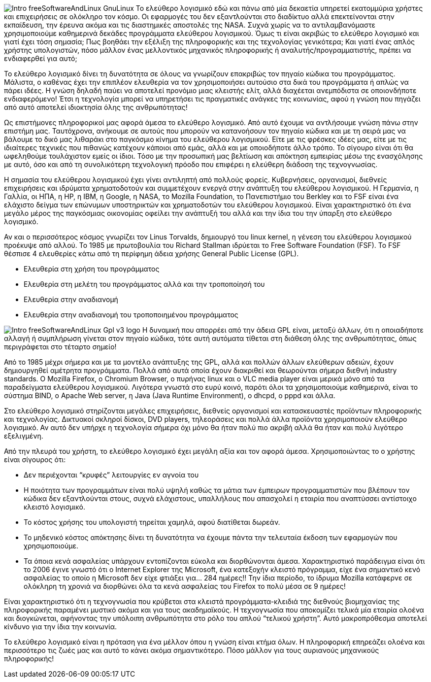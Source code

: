 image:images/Intro-freeSoftwareAndLinux-GnuLinux.png[align="left"] Το ελεύθερο λογισμικό  εδώ και πάνω από μία δεκαετία υπηρετεί εκατομμύρια χρήστες και επιχειρήσεις σε ολόκληρο τον κόσμο. Οι εφαρμογές του δεν εξαντλούνται στο διαδίκτυο αλλά επεκτείνονται στην εκπαίδευση, την έρευνα ακόμα και τις διαστημικές αποστολές της NASA. Συχνά χωρίς να το αντιλαμβανόμαστε χρησιμοποιούμε καθημερινά δεκάδες προγράμματα ελεύθερου λογισμικού. Όμως τι είναι ακριβώς το ελεύθερο λογισμικό και γιατί έχει τόση σημασία; Πως βοηθάει την εξέλιξη της πληροφορικής και της τεχνολογίας γενικότερα; Και γιατί ένας απλός χρήστης υπολογιστών, πόσο μάλλον ένας μελλοντικός μηχανικός πληροφορικής ή αναλυτής/προγραμματιστής, πρέπει να ενδιαφερθεί για αυτό;

Το ελεύθερο λογισμικό δίνει τη δυνατότητα σε όλους να γνωρίζουν επακριβώς τον πηγαίο κώδικα του προγράμματος. Μάλιστα, ο καθένας έχει την επιπλέον ελευθερία να τον χρησιμοποιήσει αυτούσιο στα δικά του προγράμματα ή απλώς να πάρει ιδέες. Η γνώση δηλαδή παύει να αποτελεί προνόμιο μιας κλειστής ελίτ, αλλά διαχέεται ανεμπόδιστα σε οποιονδήποτε ενδιαφερόμενο! Έτσι η τεχνολογία μπορεί να υπηρετήσει τις πραγματικές ανάγκες της κοινωνίας, αφού η γνώση που πηγάζει από αυτό αποτελεί ιδιοκτησία όλης της ανθρωπότητας!

Ως επιστήμονες πληροφορικοί μας αφορά άμεσα το ελεύθερο λογισμικό. Από αυτό έχουμε να αντλήσουμε γνώση πάνω στην επιστήμη μας. Ταυτόχρονα, ανήκουμε σε αυτούς που μπορούν να κατανοήσουν τον πηγαίο κώδικα και με τη σειρά μας να βάλουμε το δικό μας λιθαράκι στο παγκόσμιο κίνημα του ελεύθερου λογισμικού. Είτε με τις φρέσκες ιδέες μας, είτε με τις ιδιαίτερες τεχνικές που πιθανώς κατέχουν κάποιοι από εμάς, αλλά και με οποιοδήποτε άλλο τρόπο. Το σίγουρο είναι ότι θα ωφεληθούμε τουλάχιστον εμείς οι ίδιοι. Τόσο με την προσωπική μας βελτίωση και απόκτηση εμπειρίας μέσω της ενασχόλησης με αυτό, όσο και από τη συνολικότερη τεχνολογική πρόοδο που επιφέρει η ελεύθερη διάδοση της τεχνογνωσίας.

Η σημασία του ελεύθερου λογισμικού έχει γίνει αντιληπτή από πολλούς φορείς. Κυβερνήσεις, οργανισμοί, διεθνείς επιχειρήσεις και ιδρύματα χρηματοδοτούν και συμμετέχουν ενεργά στην ανάπτυξη του ελεύθερου λογισμικού. Η Γερμανία, η Γαλλία, οι ΗΠΑ, η HP, η IBM, η Google, η NASA, το Mozilla Foundation, το Πανεπιστήμιο του Berkley και το FSF είναι ένα ελάχιστο δείγμα των επώνυμων υποστηρικτών και χρηματοδοτών του ελεύθερου λογισμικού. Είναι χαρακτηριστικό ότι ένα μεγάλο μέρος της παγκόσμιας οικονομίας οφείλει την ανάπτυξή του αλλά και την ίδια του την ύπαρξη στο ελεύθερο λογισμικό.

Αν και ο περισσότερος κόσμος γνωρίζει τον Linus Torvalds, δημιουργό του linux kernel, η γένεση του ελεύθερου λογισμικού προέκυψε από αλλού. To 1985 με πρωτοβουλία του Richard Stallman ιδρύεται το Free Software Foundation (FSF). Το FSF θέσπισε 4 ελευθερίες κάτω από τη περίφημη άδεια χρήσης General Public License (GPL).

 * Ελευθερία στη χρήση του προγράμματος
 * Ελευθερία στη μελέτη του προγράμματος αλλά και την τροποποίησή του
 * Ελευθερία στην αναδιανομή
 * Ελευθερία στην αναδιανομή του τροποποιημένου προγράμματος

image:images/Intro-freeSoftwareAndLinux-Gpl-v3-logo.png[align="left"] Η δυναμική που απορρέει από την άδεια GPL είναι, μεταξύ άλλων, ότι η οποιαδήποτε αλλαγή ή συμπλήρωση γίνεται στον πηγαίο κώδικα, τότε αυτή αυτόματα τίθεται στη διάθεση όλης της ανθρωπότητας, όπως περιγράφεται στο τέταρτο σημείο!

Από το 1985 μέχρι σήμερα και με τα μοντέλο ανάπτυξης της GPL, αλλά και πολλών άλλων ελεύθερων αδειών, έχουν δημιουργηθεί αμέτρητα προγράμματα. Πολλά από αυτά οποία έχουν διακριθεί και θεωρούνται σήμερα διεθνή industry standards. Ο Mozilla Firefox, ο Chromium Browser, ο πυρήνας linux και ο VLC media player είναι μερικά μόνο από τα παραδείγματα ελεύθερου λογισμικού. Λιγότερα γνωστά στο ευρύ κοινό, παρότι όλοι τα χρησιμοποιούμε καθημερινά, είναι το σύστημα BIND, ο Apache Web server, η Java (Java Runtime Environment), ο dhcpd, ο pppd και άλλα.

Στο ελεύθερο λογισμικό στηρίζονται μεγάλες επιχειρήσεις, διεθνείς οργανισμοί και κατασκευαστές προϊόντων πληροφορικής και τεχνολογίας. Δικτυακοί σκληροί δίσκοι, DVD players, τηλεοράσεις  και πολλά άλλα προϊόντα χρησιμοποιούν ελεύθερο λογισμικό. Αν αυτό δεν υπήρχε η τεχνολογία σήμερα όχι μόνο θα ήταν πολύ πιο ακριβή αλλά θα ήταν και πολύ λιγότερο εξελιγμένη.

Από την πλευρά του χρήστη, το ελεύθερο λογισμικό έχει μεγάλη αξία και τον αφορά άμεσα. Χρησιμοποιώντας το ο χρήστης είναι σίγουρος ότι:

 * Δεν περιέχονται “κρυφές” λειτουργίες εν αγνοία του
 * Η ποιότητα των προγραμμάτων είναι πολύ υψηλή καθώς τα μάτια των έμπειρων προγραμματιστών που βλέπουν τον κώδικα δεν εξαντλούνται στους, συχνά ελάχιστους, υπαλλήλους που απασχολεί η εταιρία που αναπτύσσει αντίστοιχο κλειστό λογισμικό.
 * Το κόστος χρήσης του υπολογιστή τηρείται χαμηλά, αφού διατίθεται δωρεάν.
 * Το μηδενικό κόστος απόκτησης δίνει τη δυνατότητα να έχουμε πάντα την τελευταία έκδοση των εφαρμογών που χρησιμοποιούμε.
 * Τα όποια κενά ασφαλείας υπάρχουν εντοπίζονται εύκολα και διορθώνονται άμεσα. Χαρακτηριστικό παράδειγμα είναι ότι το 2006 έγινε γνωστό ότι ο Internet Explorer της Microsoft, ένα κατεξοχήν κλειστό πρόγραμμα, είχε ένα σημαντικό κενό ασφαλείας το οποίο η Microsoft δεν είχε φτιάξει για... 284 ημέρες!! Την ίδια περίοδο, το ίδρυμα Mozilla κατάφερνε σε ολόκληρη τη χρονιά να διορθώνει όλα τα κενά ασφαλείας του Firefox το πολύ μέσα σε 9 ημέρες!

Είναι χαρακτηριστικό ότι η τεχνογνωσία που κρύβεται στα κλειστά προγράμματα-κλειδιά της διεθνούς βιομηχανίας της πληροφορικής παραμένει μυστικό ακόμα και για τους ακαδημαϊκούς. Η τεχνογνωσία που αποκομίζει τελικά μία εταιρία ολοένα και διογκώνεται, αφήνοντας την υπόλοιπη ανθρωπότητα στο ρόλο του απλού “τελικού χρήστη”. Αυτό μακροπρόθεσμα αποτελεί κίνδυνο για την ίδια την κοινωνία.

Το ελεύθερο λογισμικό είναι η πρόταση για ένα μέλλον όπου η γνώση είναι κτήμα όλων. Η πληροφορική επηρεάζει ολοένα και περισσότερο τις ζωές μας και αυτό το κάνει ακόμα σημαντικότερο. Πόσο μάλλον για τους αυριανούς μηχανικούς πληροφορικής!
